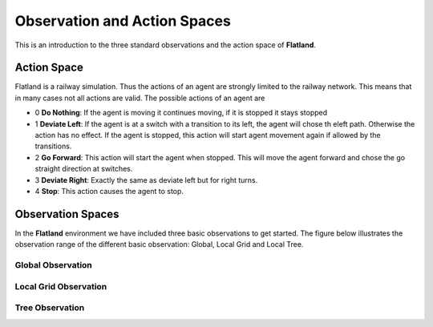 =============================
Observation and Action Spaces
=============================
This is an introduction to the three standard observations and the action space of **Flatland**.

Action Space
============
Flatland is a railway simulation. Thus the actions of an agent are strongly limited to the railway network. This means that in many cases not all actions are valid.
The possible actions of an agent are

- 0 **Do Nothing**:  If the agent is moving it continues moving, if it is stopped it stays stopped
- 1 **Deviate Left**: If the agent is at a switch with a transition to its left, the agent will chose th eleft path. Otherwise the action has no effect. If the agent is stopped, this action will start agent movement again if allowed by the transitions.
- 2 **Go Forward**: This action will start the agent when stopped. This will move the agent forward and chose the go straight direction at switches.
- 3 **Deviate Right**: Exactly the same as deviate left but for right turns.
- 4 **Stop**: This action causes the agent to stop.

Observation Spaces
==================
In the **Flatland** environment we have included three basic observations to get started. The figure below illustrates the observation range of the different basic observation: Global, Local Grid and Local Tree.

.. image:: https://i.imgur.com/WGfFtP7.png
        :alt: my-picture1

   
Global Observation
------------------

Local Grid Observation
----------------------

Tree Observation
----------------
